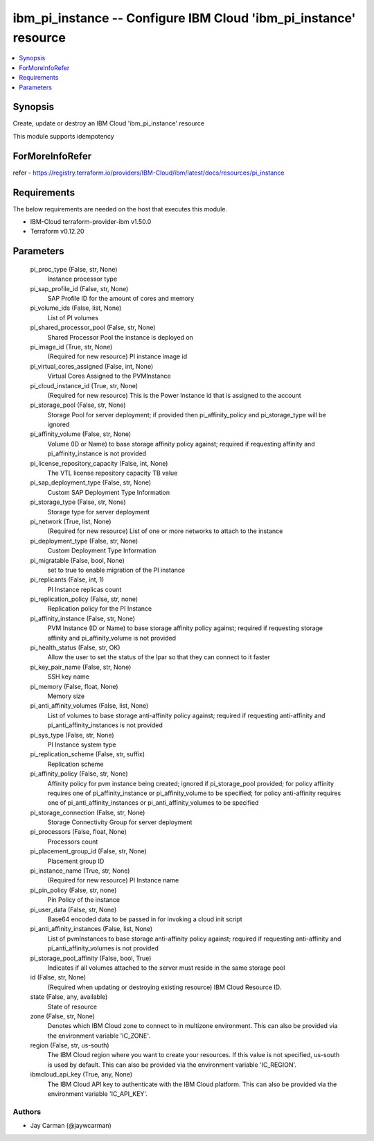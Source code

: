 
ibm_pi_instance -- Configure IBM Cloud 'ibm_pi_instance' resource
=================================================================

.. contents::
   :local:
   :depth: 1


Synopsis
--------

Create, update or destroy an IBM Cloud 'ibm_pi_instance' resource

This module supports idempotency


ForMoreInfoRefer
----------------
refer - https://registry.terraform.io/providers/IBM-Cloud/ibm/latest/docs/resources/pi_instance

Requirements
------------
The below requirements are needed on the host that executes this module.

- IBM-Cloud terraform-provider-ibm v1.50.0
- Terraform v0.12.20



Parameters
----------

  pi_proc_type (False, str, None)
    Instance processor type


  pi_sap_profile_id (False, str, None)
    SAP Profile ID for the amount of cores and memory


  pi_volume_ids (False, list, None)
    List of PI volumes


  pi_shared_processor_pool (False, str, None)
    Shared Processor Pool the instance is deployed on


  pi_image_id (True, str, None)
    (Required for new resource) PI instance image id


  pi_virtual_cores_assigned (False, int, None)
    Virtual Cores Assigned to the PVMInstance


  pi_cloud_instance_id (True, str, None)
    (Required for new resource) This is the Power Instance id that is assigned to the account


  pi_storage_pool (False, str, None)
    Storage Pool for server deployment; if provided then pi_affinity_policy and pi_storage_type will be ignored


  pi_affinity_volume (False, str, None)
    Volume (ID or Name) to base storage affinity policy against; required if requesting affinity and pi_affinity_instance is not provided


  pi_license_repository_capacity (False, int, None)
    The VTL license repository capacity TB value


  pi_sap_deployment_type (False, str, None)
    Custom SAP Deployment Type Information


  pi_storage_type (False, str, None)
    Storage type for server deployment


  pi_network (True, list, None)
    (Required for new resource) List of one or more networks to attach to the instance


  pi_deployment_type (False, str, None)
    Custom Deployment Type Information


  pi_migratable (False, bool, None)
    set to true to enable migration of the PI instance


  pi_replicants (False, int, 1)
    PI Instance replicas count


  pi_replication_policy (False, str, none)
    Replication policy for the PI Instance


  pi_affinity_instance (False, str, None)
    PVM Instance (ID or Name) to base storage affinity policy against; required if requesting storage affinity and pi_affinity_volume is not provided


  pi_health_status (False, str, OK)
    Allow the user to set the status of the lpar so that they can connect to it faster


  pi_key_pair_name (False, str, None)
    SSH key name


  pi_memory (False, float, None)
    Memory size


  pi_anti_affinity_volumes (False, list, None)
    List of volumes to base storage anti-affinity policy against; required if requesting anti-affinity and pi_anti_affinity_instances is not provided


  pi_sys_type (False, str, None)
    PI Instance system type


  pi_replication_scheme (False, str, suffix)
    Replication scheme


  pi_affinity_policy (False, str, None)
    Affinity policy for pvm instance being created; ignored if pi_storage_pool provided; for policy affinity requires one of pi_affinity_instance or pi_affinity_volume to be specified; for policy anti-affinity requires one of pi_anti_affinity_instances or pi_anti_affinity_volumes to be specified


  pi_storage_connection (False, str, None)
    Storage Connectivity Group for server deployment


  pi_processors (False, float, None)
    Processors count


  pi_placement_group_id (False, str, None)
    Placement group ID


  pi_instance_name (True, str, None)
    (Required for new resource) PI Instance name


  pi_pin_policy (False, str, none)
    Pin Policy of the instance


  pi_user_data (False, str, None)
    Base64 encoded data to be passed in for invoking a cloud init script


  pi_anti_affinity_instances (False, list, None)
    List of pvmInstances to base storage anti-affinity policy against; required if requesting anti-affinity and pi_anti_affinity_volumes is not provided


  pi_storage_pool_affinity (False, bool, True)
    Indicates if all volumes attached to the server must reside in the same storage pool


  id (False, str, None)
    (Required when updating or destroying existing resource) IBM Cloud Resource ID.


  state (False, any, available)
    State of resource


  zone (False, str, None)
    Denotes which IBM Cloud zone to connect to in multizone environment. This can also be provided via the environment variable 'IC_ZONE'.


  region (False, str, us-south)
    The IBM Cloud region where you want to create your resources. If this value is not specified, us-south is used by default. This can also be provided via the environment variable 'IC_REGION'.


  ibmcloud_api_key (True, any, None)
    The IBM Cloud API key to authenticate with the IBM Cloud platform. This can also be provided via the environment variable 'IC_API_KEY'.













Authors
~~~~~~~

- Jay Carman (@jaywcarman)

